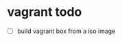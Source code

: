 * vagrant todo
:PROPERTIES:
:CUSTOM_ID: vagrant-todo
:END:
- [ ] build vagrant box from a iso image

